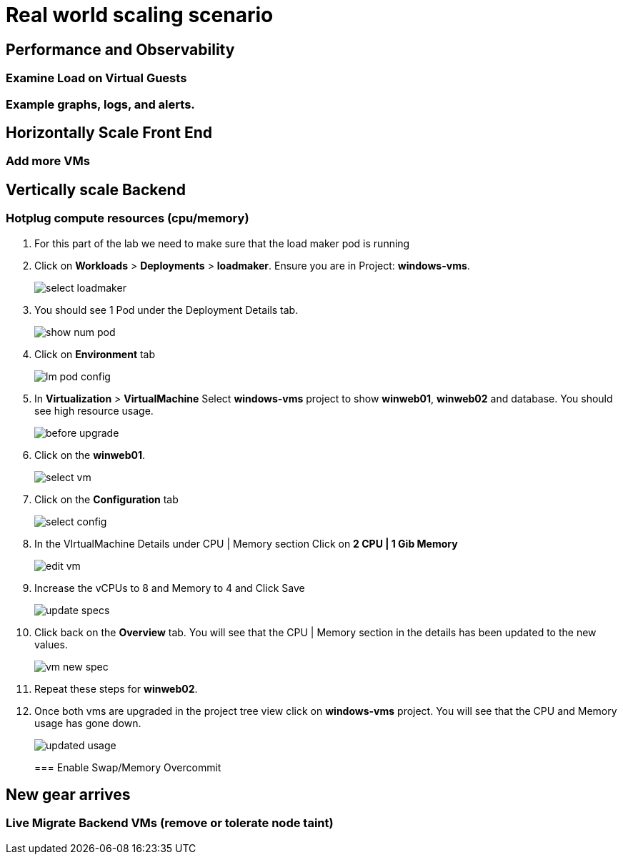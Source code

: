 = Real world scaling scenario

//, new capacity demands (45 minutes)

== Performance and Observability

=== Examine Load on Virtual Guests

=== Example graphs, logs, and alerts.

== Horizontally Scale Front End

=== Add more VMs

== Vertically scale Backend

=== Hotplug compute resources (cpu/memory)

. For this part of the lab we need to make sure that the load maker pod is running

+
. Click on *Workloads* > *Deployments* > *loadmaker*. Ensure you are in Project: *windows-vms*.
+
image::day-to-day/select_loadmaker.png[]
+
. You should see 1 Pod under the Deployment Details tab.
+
image::day-to-day/show_num_pod.png[]
+
. Click on *Environment* tab
+
image::day-to-day/lm_pod_config.png[]
+
. In *Virtualization* > *VirtualMachine* Select *windows-vms* project to show *winweb01*, *winweb02* and database. You should see high resource usage.
+
image::day-to-day/before_upgrade.png[]
+
. Click on the *winweb01*.
+
image::day-to-day/select_vm.png[]
+
. Click on the *Configuration* tab
+
image::day-to-day/select_config.png[]
+
. In the VIrtualMachine Details under CPU | Memory section Click on *2 CPU | 1 Gib Memory*
+
image::day-to-day/edit_vm.png[]
+
. Increase the vCPUs to 8 and Memory to 4 and Click Save
+
image::day-to-day/update_specs.png[]
+
. Click back on the *Overview* tab. You will see that the CPU | Memory section in the details has been updated to the new values.
+
image::day-to-day/vm_new_spec.png[]
+
. Repeat these steps for *winweb02*.

. Once both vms are upgraded in the project tree view click on *windows-vms* project. You will see that the CPU and Memory usage has gone down.
+
image::day-to-day/updated_usage.png[]
+

=== Enable Swap/Memory Overcommit

== New gear arrives

=== Live Migrate Backend VMs (remove or tolerate node taint)
